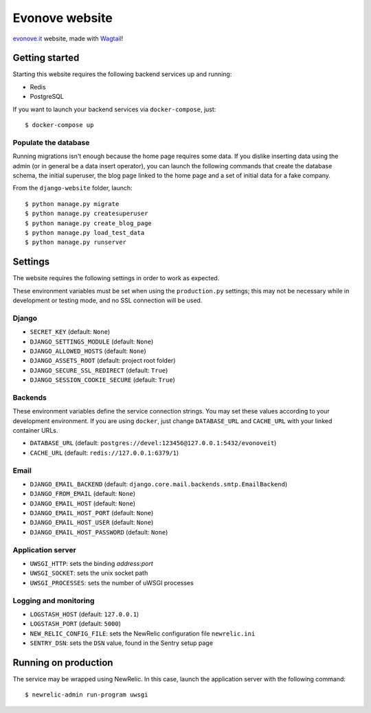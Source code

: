 ===============
Evonove website
===============

.. image:: https://travis-ci.org/evonove/evonove.it.svg?branch=master
   :alt: Build Status
   :target: https://travis-ci.org/evonove/evonove.it

`evonove.it`_ website, made with `Wagtail`_!

.. _evonove.it: https://evonove.it/
.. _Wagtail: https://wagtail.io/

Getting started
---------------

Starting this website requires the following backend services up and running:

* Redis
* PostgreSQL

If you want to launch your backend services via ``docker-compose``, just::

    $ docker-compose up

Populate the database
~~~~~~~~~~~~~~~~~~~~~

Running migrations isn't enough because the home page requires some data. If you dislike inserting data
using the admin (or in general be a data insert operator), you can launch the following commands that create
the database schema, the initial superuser, the blog page linked to the home page and a set of initial data
for a fake company.

From the ``django-website`` folder, launch::

    $ python manage.py migrate
    $ python manage.py createsuperuser
    $ python manage.py create_blog_page
    $ python manage.py load_test_data
    $ python manage.py runserver

Settings
--------

The website requires the following settings in order to work as expected.

These environment variables must be set when using the ``production.py`` settings; this may not be
necessary while in development or testing mode, and no SSL connection will be used.

Django
~~~~~~

* ``SECRET_KEY`` (default: ``None``)
* ``DJANGO_SETTINGS_MODULE`` (default: ``None``)
* ``DJANGO_ALLOWED_HOSTS`` (default: ``None``)
* ``DJANGO_ASSETS_ROOT`` (default: project root folder)
* ``DJANGO_SECURE_SSL_REDIRECT`` (default: ``True``)
* ``DJANGO_SESSION_COOKIE_SECURE`` (default: ``True``)

Backends
~~~~~~~~

These environment variables define the service connection strings. You may set
these values according to your development environment. If you are using ``docker``,
just change ``DATABASE_URL`` and ``CACHE_URL`` with your linked container URLs.

* ``DATABASE_URL`` (default: ``postgres://devel:123456@127.0.0.1:5432/evonoveit``)
* ``CACHE_URL`` (default: ``redis://127.0.0.1:6379/1``)

Email
~~~~~

* ``DJANGO_EMAIL_BACKEND`` (default: ``django.core.mail.backends.smtp.EmailBackend``)
* ``DJANGO_FROM_EMAIL`` (default: ``None``)
* ``DJANGO_EMAIL_HOST`` (default: ``None``)
* ``DJANGO_EMAIL_HOST_PORT`` (default: ``None``)
* ``DJANGO_EMAIL_HOST_USER`` (default: ``None``)
* ``DJANGO_EMAIL_HOST_PASSWORD`` (default: ``None``)

Application server
~~~~~~~~~~~~~~~~~~

* ``UWSGI_HTTP``: sets the binding *address:port*
* ``UWSGI_SOCKET``: sets the unix socket path
* ``UWSGI_PROCESSES``: sets the number of uWSGI processes

Logging and monitoring
~~~~~~~~~~~~~~~~~~~~~~

* ``LOGSTASH_HOST`` (default: ``127.0.0.1``)
* ``LOGSTASH_PORT`` (default: ``5000``)
* ``NEW_RELIC_CONFIG_FILE``: sets the NewRelic configuration file ``newrelic.ini``
* ``SENTRY_DSN``: sets the ``DSN`` value, found in the Sentry setup page

Running on production
---------------------

The service may be wrapped using NewRelic. In this case, launch the application server with the
following command::

    $ newrelic-admin run-program uwsgi
